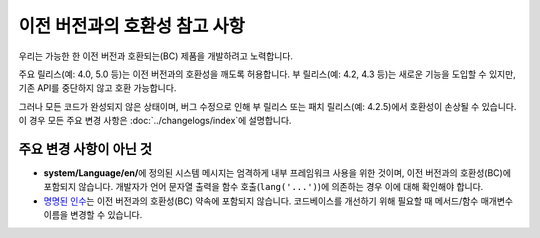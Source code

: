 ##############################
이전 버전과의 호환성 참고 사항
##############################

우리는 가능한 한 이전 버전과 호환되는(BC) 제품을 개발하려고 노력합니다.

주요 릴리스(예: 4.0, 5.0 등)는 이전 버전과의 호환성을 깨도록 허용합니다.
부 릴리스(예: 4.2, 4.3 등)는 새로운 기능을 도입할 수 있지만, 기존 API를 중단하지 않고 호환 가능합니다.

그러나 모든 코드가 완성되지 않은 상태이며, 버그 수정으로 인해 부 릴리스 또는 패치 릴리스(예: 4.2.5)에서 호환성이 손상될 수 있습니다. 이 경우 모든 주요 변경 사항은 :doc:`../changelogs/index`\ 에 설명합니다.

************************
주요 변경 사항이 아닌 것
************************

- **system/Language/en/**\ 에 정의된 시스템 메시지는 엄격하게 내부 프레임워크 사용을 위한 것이며, 이전 버전과의 호환성(BC)에 포함되지 않습니다. 개발자가 언어 문자열 출력을 함수 호출(``lang('...')``)에 의존하는 경우 이에 대해 확인해야 합니다.
- `명명된 인수 <https://www.php.net/manual/en/functions.arguments.php#functions.named-arguments>`_\ 는 이전 버전과의 호환성(BC) 약속에 포함되지 않습니다. 코드베이스를 개선하기 위해 필요할 때 메서드/함수 매개변수 이름을 변경할 수 있습니다.